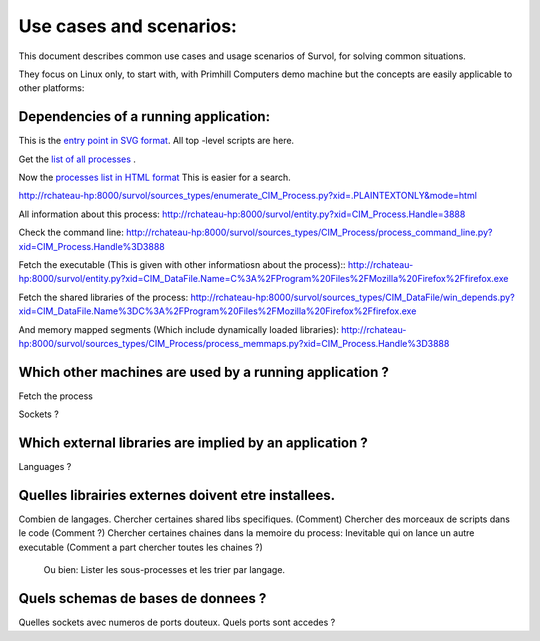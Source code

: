 Use cases and scenarios:
========================
This document describes common use cases and usage scenarios of Survol, 
for solving common situations.

They focus on Linux only, to start with, with Primhill Computers demo machine
but the concepts are easily applicable to other platforms:

Dependencies of a running application:
--------------------------------------
This is the `entry point in SVG format <http://vps516494.ovh.net/Survol/survol/entity.py>`_.
All top -level scripts are here.

Get the `list of all processes <http://vps516494.ovh.net/Survol/survol/sources_types/enumerate_CIM_Process.py?xid=.PLAINTEXTONLY>`_ .

Now the `processes list in HTML format <http://vps516494.ovh.net/Survol/survol/sources_types/enumerate_CIM_Process.py?xid=.PLAINTEXTONLY&mode=html>`_
This is easier for a search.

http://rchateau-hp:8000/survol/sources_types/enumerate_CIM_Process.py?xid=.PLAINTEXTONLY&mode=html

All information about this process:
http://rchateau-hp:8000/survol/entity.py?xid=CIM_Process.Handle=3888

Check the command line:
http://rchateau-hp:8000/survol/sources_types/CIM_Process/process_command_line.py?xid=CIM_Process.Handle%3D3888

Fetch the executable (This is given with other informatiosn about the process)::
http://rchateau-hp:8000/survol/entity.py?xid=CIM_DataFile.Name=C%3A%2FProgram%20Files%2FMozilla%20Firefox%2Ffirefox.exe

Fetch the shared libraries of the process:
http://rchateau-hp:8000/survol/sources_types/CIM_DataFile/win_depends.py?xid=CIM_DataFile.Name%3DC%3A%2FProgram%20Files%2FMozilla%20Firefox%2Ffirefox.exe

And memory mapped segments (Which include dynamically loaded libraries):
http://rchateau-hp:8000/survol/sources_types/CIM_Process/process_memmaps.py?xid=CIM_Process.Handle%3D3888

Which other machines are used by a running application ?
--------------------------------------------------------

Fetch the process

Sockets ?

Which external libraries are implied by an application ?
--------------------------------------------------------

Languages ?


Quelles librairies externes doivent etre installees.
----------------------------------------------------
Combien de langages.
Chercher certaines shared libs specifiques. (Comment)
Chercher des morceaux de scripts dans le code (Comment ?)
Chercher certaines chaines dans la memoire du process: Inevitable qui on lance un autre executable
(Comment a part chercher toutes les chaines ?)

 Ou bien: Lister les sous-processes et les trier par langage.

Quels schemas de bases de donnees ?
-----------------------------------

Quelles sockets avec numeros de ports douteux. Quels ports sont accedes ?
